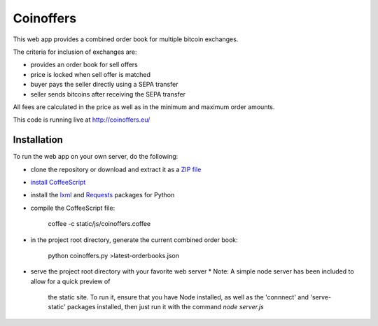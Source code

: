 Coinoffers
==========

This web app provides a combined order book
for multiple bitcoin exchanges.

The criteria for inclusion of exchanges are:

* provides an order book for sell offers
* price is locked when sell offer is matched
* buyer pays the seller directly using a SEPA transfer
* seller sends bitcoins after receiving the SEPA transfer

All fees are calculated in the price
as well as in the minimum and maximum order amounts.

This code is running live at http://coinoffers.eu/


Installation
------------

To run the web app on your own server, do the following:

* clone the repository or download and extract it as a `ZIP file`_
* `install CoffeeScript`_
* install the lxml_ and Requests_ packages for Python
* compile the CoffeeScript file:

      coffee -c static/js/coinoffers.coffee

* in the project root directory, generate the current combined order book:

      python coinoffers.py >latest-orderbooks.json

* serve the project root directory with your favorite web server
  * Note: A simple node server has been included to allow for a quick preview of
    the static site. To run it, ensure that you have Node installed, as well as
    the 'connnect' and 'serve-static' packages installed, then just run it with
    the command `node server.js`

.. _`ZIP file`: https://github.com/akaihola/coinoffers/archive/master.zip
.. _`install CoffeeScript`: http://coffeescript.org/#installation
.. _lxml: http://lxml.de/installation.html
.. _Requests: http://docs.python-requests.org/en/latest/user/install/#install
